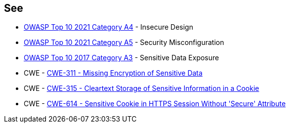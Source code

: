 == See

* https://owasp.org/Top10/A04_2021-Insecure_Design/[OWASP Top 10 2021 Category A4] - Insecure Design
* https://owasp.org/Top10/A05_2021-Security_Misconfiguration/[OWASP Top 10 2021 Category A5] - Security Misconfiguration
* https://www.owasp.org/www-project-top-ten/2017/A3_2017-Sensitive_Data_Exposure[OWASP Top 10 2017 Category A3] - Sensitive Data Exposure
* CWE - https://cwe.mitre.org/data/definitions/311[CWE-311 - Missing Encryption of Sensitive Data]
* CWE - https://cwe.mitre.org/data/definitions/315[CWE-315 - Cleartext Storage of Sensitive Information in a Cookie]
* CWE - https://cwe.mitre.org/data/definitions/614[CWE-614 - Sensitive Cookie in HTTPS Session Without 'Secure' Attribute]
